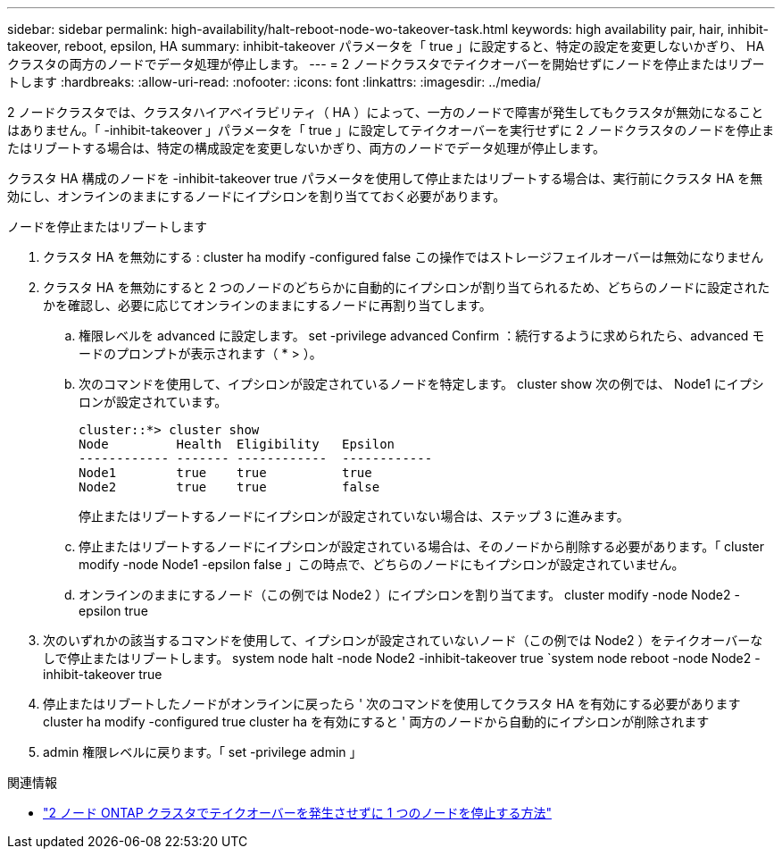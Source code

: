 ---
sidebar: sidebar 
permalink: high-availability/halt-reboot-node-wo-takeover-task.html 
keywords: high availability pair, hair, inhibit-takeover, reboot, epsilon, HA 
summary: inhibit-takeover パラメータを「 true 」に設定すると、特定の設定を変更しないかぎり、 HA クラスタの両方のノードでデータ処理が停止します。 
---
= 2 ノードクラスタでテイクオーバーを開始せずにノードを停止またはリブートします
:hardbreaks:
:allow-uri-read: 
:nofooter: 
:icons: font
:linkattrs: 
:imagesdir: ../media/


[role="lead"]
2 ノードクラスタでは、クラスタハイアベイラビリティ（ HA ）によって、一方のノードで障害が発生してもクラスタが無効になることはありません。「 -inhibit-takeover 」パラメータを「 true 」に設定してテイクオーバーを実行せずに 2 ノードクラスタのノードを停止またはリブートする場合は、特定の構成設定を変更しないかぎり、両方のノードでデータ処理が停止します。

クラスタ HA 構成のノードを -inhibit-takeover true パラメータを使用して停止またはリブートする場合は、実行前にクラスタ HA を無効にし、オンラインのままにするノードにイプシロンを割り当てておく必要があります。

.ノードを停止またはリブートします
. クラスタ HA を無効にする : cluster ha modify -configured false この操作ではストレージフェイルオーバーは無効になりません
. クラスタ HA を無効にすると 2 つのノードのどちらかに自動的にイプシロンが割り当てられるため、どちらのノードに設定されたかを確認し、必要に応じてオンラインのままにするノードに再割り当てします。
+
.. 権限レベルを advanced に設定します。 set -privilege advanced Confirm ：続行するように求められたら、advanced モードのプロンプトが表示されます（ * > ）。
.. 次のコマンドを使用して、イプシロンが設定されているノードを特定します。 cluster show 次の例では、 Node1 にイプシロンが設定されています。
+
[listing]
----
cluster::*> cluster show
Node         Health  Eligibility   Epsilon
------------ ------- ------------  ------------
Node1        true    true          true
Node2        true    true          false
----
+
停止またはリブートするノードにイプシロンが設定されていない場合は、ステップ 3 に進みます。

.. 停止またはリブートするノードにイプシロンが設定されている場合は、そのノードから削除する必要があります。「 cluster modify -node Node1 -epsilon false 」この時点で、どちらのノードにもイプシロンが設定されていません。
.. オンラインのままにするノード（この例では Node2 ）にイプシロンを割り当てます。 cluster modify -node Node2 -epsilon true


. 次のいずれかの該当するコマンドを使用して、イプシロンが設定されていないノード（この例では Node2 ）をテイクオーバーなしで停止またはリブートします。 system node halt -node Node2 -inhibit-takeover true `system node reboot -node Node2 -inhibit-takeover true
. 停止またはリブートしたノードがオンラインに戻ったら ' 次のコマンドを使用してクラスタ HA を有効にする必要があります cluster ha modify -configured true cluster ha を有効にすると ' 両方のノードから自動的にイプシロンが削除されます
. admin 権限レベルに戻ります。「 set -privilege admin 」


.関連情報
* link:https://kb.netapp.com/Advice_and_Troubleshooting/Data_Storage_Software/ONTAP_OS/How_to_halt_a_single_node_without_takeover_in_a_two-node__ONTAP_cluster["2 ノード ONTAP クラスタでテイクオーバーを発生させずに 1 つのノードを停止する方法"^]

